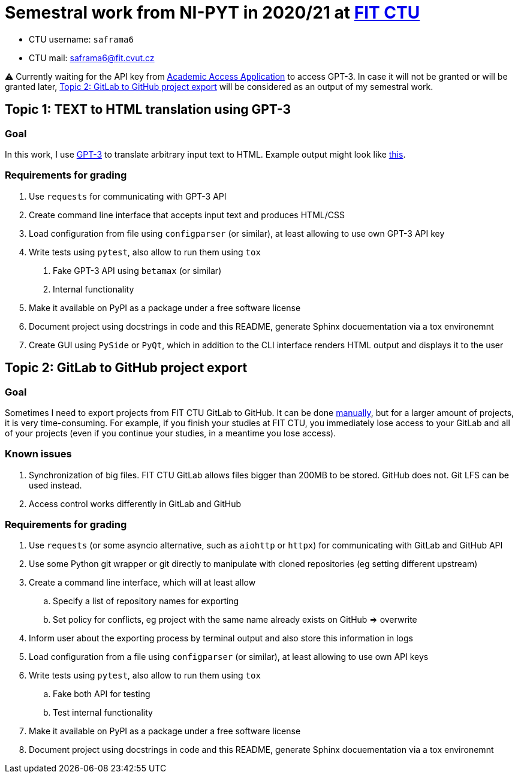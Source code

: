 = Semestral work from NI-PYT in 2020/21 at https://old.fit.cvut.cz/en[FIT CTU]

* CTU username: `saframa6`
* CTU mail: saframa6@fit.cvut.cz

⚠️ Currently waiting for the API key from https://beta.openai.com/?demo=5[Academic Access Application] to access GPT-3. In case it will not be granted or will be granted later, <<alternative>> will be considered as an output of my semestral work.

== Topic 1: TEXT to HTML translation using GPT-3

=== Goal

In this work, I use https://en.wikipedia.org/wiki/GPT-3[GPT-3] to translate arbitrary input text to HTML. Example output might look like https://twitter.com/sharifshameem/status/1282676454690451457[this].

=== Requirements for grading

1. Use `requests` for communicating with GPT-3 API
2. Create command line interface that accepts input text and produces HTML/CSS
3. Load configuration from file using `configparser` (or similar), at least allowing to use own GPT-3 API key
4. Write tests using `pytest`, also allow to run them using `tox`
	. Fake GPT-3 API using `betamax` (or similar)
	. Internal functionality
5. Make it available on PyPI as a package under a free software license
6. Document project using docstrings in code and this README, generate Sphinx docuementation via a tox environemnt
7. Create GUI using `PySide` or `PyQt`, which in addition to the CLI interface renders HTML output and displays it to the user

[#alternative]
== Topic 2: GitLab to GitHub project export

=== Goal
Sometimes I need to export projects from FIT CTU GitLab to GitHub. It can be done https://stackoverflow.com/a/22266000/6784881[manually], but for a larger amount of projects, it is very time-consuming. For example, if you finish your studies at FIT CTU, you immediately lose access to your GitLab and all of your projects (even if you continue your studies, in a meantime you lose access).

=== Known issues
1. Synchronization of big files. FIT CTU GitLab allows files bigger than 200MB to be stored. GitHub does not. Git LFS can be used instead.
2. Access control works differently in GitLab and GitHub


=== Requirements for grading
. Use `requests` (or some asyncio alternative, such as `aiohttp` or `httpx`) for communicating with GitLab and GitHub API
. Use some Python git wrapper or git directly to manipulate with cloned repositories (eg setting different upstream)
. Create a command line interface, which will at least allow
	.. Specify a list of repository names for exporting
	.. Set policy for conflicts, eg project with the same name already exists on GitHub => overwrite
. Inform user about the exporting process by terminal output and also store this information in logs
. Load configuration from a file using `configparser` (or similar), at least allowing to use own API keys
. Write tests using `pytest`, also allow to run them using `tox`
	.. Fake both API for testing
	.. Test internal functionality
. Make it available on PyPI as a package under a free software license
. Document project using docstrings in code and this README, generate Sphinx docuementation via a tox environemnt

